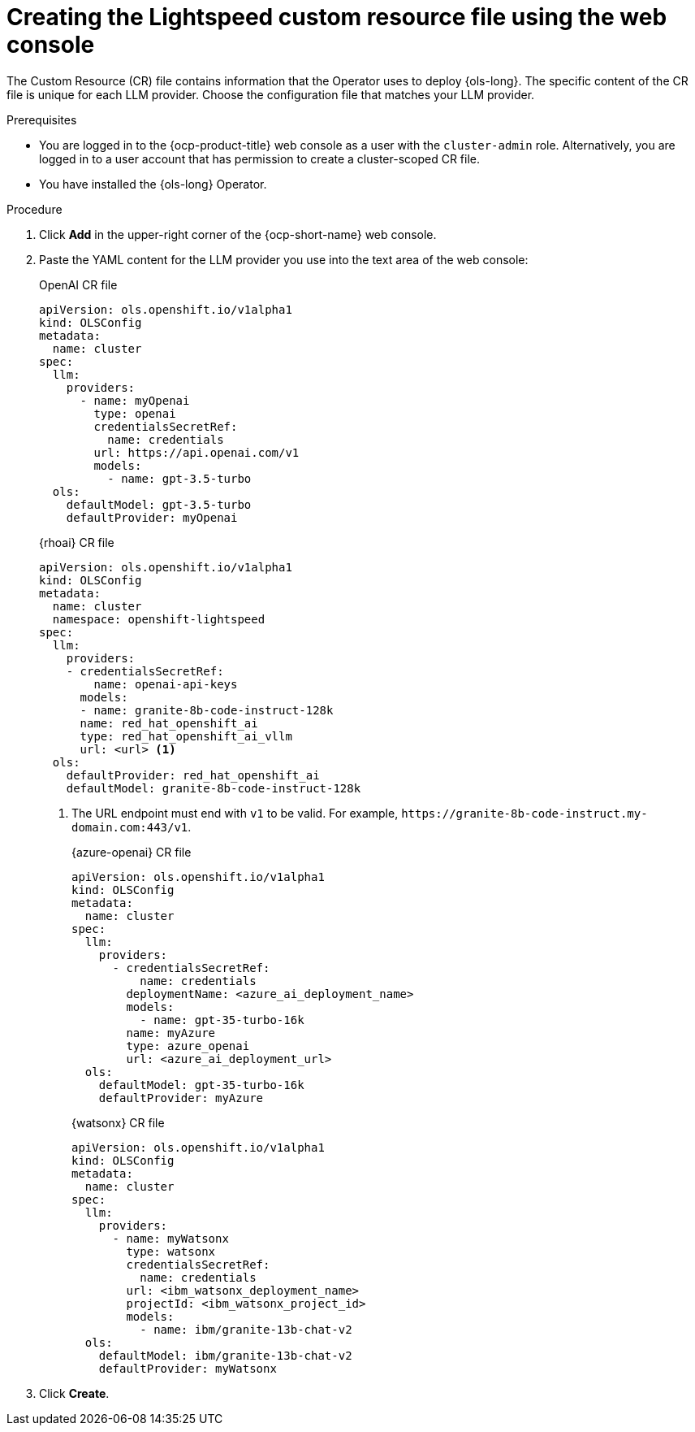 // This module is used in the following assemblies:

// * configure/ols-configuring-openshift-lightspeed.adoc

:_mod-docs-content-type: PROCEDURE
[id="ols-creating-lightspeed-custom-resource-file-using-web-console_{context}"]
= Creating the Lightspeed custom resource file using the web console

The Custom Resource (CR) file contains information that the Operator uses to deploy {ols-long}. The specific content of the CR file is unique for each LLM provider. Choose the configuration file that matches your LLM provider.

.Prerequisites

* You are logged in to the {ocp-product-title} web console as a user with the `cluster-admin` role. Alternatively, you are logged in to a user account that has permission to create a cluster-scoped CR file.

* You have installed the {ols-long} Operator.

.Procedure 

. Click *Add* in the upper-right corner of the {ocp-short-name} web console.

. Paste the YAML content for the LLM provider you use into the text area of the web console:
+
.OpenAI CR file
[source,yaml,subs="attributes,verbatim"]
----
apiVersion: ols.openshift.io/v1alpha1
kind: OLSConfig
metadata:
  name: cluster
spec:
  llm:
    providers:
      - name: myOpenai
        type: openai
        credentialsSecretRef:
          name: credentials
        url: https://api.openai.com/v1
        models:
          - name: gpt-3.5-turbo
  ols:
    defaultModel: gpt-3.5-turbo
    defaultProvider: myOpenai
----
+
.{rhoai} CR file
[source,yaml,subs="attributes,verbatim"]
----
apiVersion: ols.openshift.io/v1alpha1
kind: OLSConfig
metadata:
  name: cluster
  namespace: openshift-lightspeed
spec:
  llm:
    providers:
    - credentialsSecretRef:
        name: openai-api-keys
      models:
      - name: granite-8b-code-instruct-128k
      name: red_hat_openshift_ai
      type: red_hat_openshift_ai_vllm
      url: <url> <1>
  ols:
    defaultProvider: red_hat_openshift_ai
    defaultModel: granite-8b-code-instruct-128k
----
<1> The URL endpoint must end with `v1` to be valid. For example, `\https://granite-8b-code-instruct.my-domain.com:443/v1`. 
+
.{azure-openai} CR file
[source,yaml,subs="attributes,verbatim"]
----
apiVersion: ols.openshift.io/v1alpha1
kind: OLSConfig
metadata:
  name: cluster
spec:
  llm:
    providers:
      - credentialsSecretRef:
          name: credentials
        deploymentName: <azure_ai_deployment_name>
        models:
          - name: gpt-35-turbo-16k
        name: myAzure
        type: azure_openai
        url: <azure_ai_deployment_url>
  ols:
    defaultModel: gpt-35-turbo-16k
    defaultProvider: myAzure
----
+
.{watsonx} CR file
[source,yaml,subs="attributes,verbatim"]
----
apiVersion: ols.openshift.io/v1alpha1
kind: OLSConfig
metadata:
  name: cluster
spec:
  llm:
    providers:
      - name: myWatsonx
        type: watsonx
        credentialsSecretRef:
          name: credentials
        url: <ibm_watsonx_deployment_name>
        projectId: <ibm_watsonx_project_id>
        models:
          - name: ibm/granite-13b-chat-v2
  ols:
    defaultModel: ibm/granite-13b-chat-v2
    defaultProvider: myWatsonx
----

. Click *Create*.